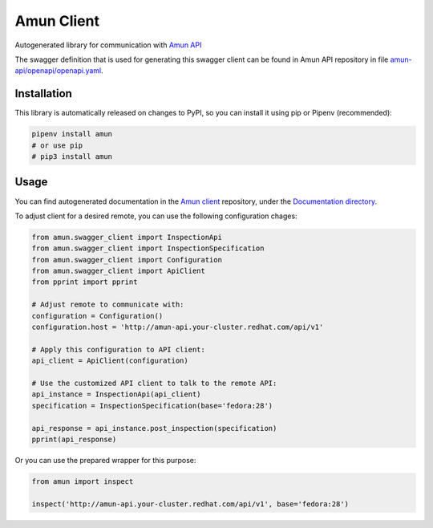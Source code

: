 Amun Client
-----------

Autogenerated library for communication with
`Amun API <https://github.com/thoth-station/amun-api>`_

The swagger definition that is used for generating this swagger client can be
found in Amun API repository in file
`amun-api/openapi/openapi.yaml <https://github.com/thoth-station/amun-api/blob/master/openapi/openapi.yaml>`_.

Installation
============

This library is automatically released on changes to PyPI, so you can install
it using pip or Pipenv (recommended):

.. code-block:: console

  pipenv install amun
  # or use pip
  # pip3 install amun

Usage
=====

You can find autogenerated documentation in the 
`Amun client <https://github.com/thoth-station/amun-client>`_ repository,
under the
`Documentation directory <https://github.com/thoth-station/amun-client/tree/master/Documentation>`_.

To adjust client for a desired remote, you can use the following configuration chages:

.. code-block:: python

  from amun.swagger_client import InspectionApi
  from amun.swagger_client import InspectionSpecification
  from amun.swagger_client import Configuration
  from amun.swagger_client import ApiClient
  from pprint import pprint

  # Adjust remote to communicate with:
  configuration = Configuration()
  configuration.host = 'http://amun-api.your-cluster.redhat.com/api/v1'

  # Apply this configuration to API client:
  api_client = ApiClient(configuration)

  # Use the customized API client to talk to the remote API:
  api_instance = InspectionApi(api_client)
  specification = InspectionSpecification(base='fedora:28')
  
  api_response = api_instance.post_inspection(specification)
  pprint(api_response)

Or you can use the prepared wrapper for this purpose:

.. code-block:: python

  from amun import inspect

  inspect('http://amun-api.your-cluster.redhat.com/api/v1', base='fedora:28')

